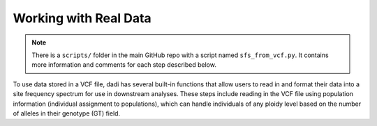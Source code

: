 .. _RealData:

Working with Real Data
======================

.. note::

   There is a ``scripts/`` folder in the main GitHub repo with a script named
   ``sfs_from_vcf.py``. It contains more information and comments for each step
   described below.

To use data stored in a VCF file, dadi has several built-in functions that
allow users to read in and format their data into a site frequency spectrum for
use in downstream analyses. These steps include reading in the VCF file using
population information (individual assignment to populations), which can handle
individuals of any ploidy level based on the number of alleles in their
genotype (GT) field.

.. code-block:: python
   :linenos:
   :caption: Generating a frequency spectrum from a VCF file.

   import dadi

   # Put name of VCF file here. Can be gzipped or not.
   vcf_file = "example.vcf.gz"

   # Put the name of your population info file
   popinfo_file = "popinfo.txt"

   # Read the VCF data into a data dictionary using the population info
   data_dict = dadi.Misc.make_data_dict_vcf(
       vcf_file,
       popinfo_file
   )

   # Convert the data dictionary into a Spectrum object. A Spectrum object is
   # a wrapper around a NumPy array and is what dadi uses to work with site
   # frequency spectra
   sfs = dadi.Spectrum.from_data_dict(
       data_dict=data_dict,
       pop_ids=["pop1", "pop2"]  # names for populations in info file
       projections=(20, 40)  # number of chromosomes sampled from each pop
       polarized=False  # Can we determine ancestral vs. derived allelic states
   )

   # Write the SFS to file
   sfs.to_file("spectrum.fs")
